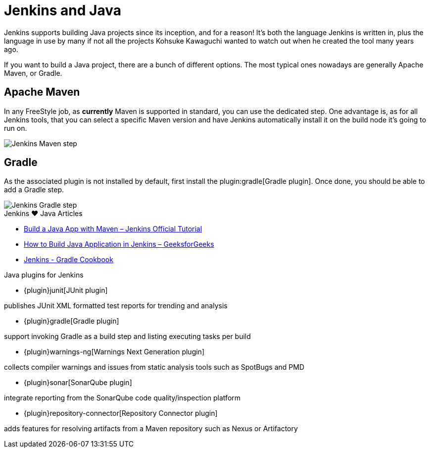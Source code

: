 = Jenkins and Java

Jenkins supports building Java projects since its inception, and for a reason!
It's both the language Jenkins is written in, plus the language in use by many if not all the
projects Kohsuke Kawaguchi wanted to watch out when he created the tool many years ago.

If you want to build a Java project, there are a bunch of different options.
The most typical ones nowadays are generally Apache Maven, or Gradle.

== Apache Maven

In any FreeStyle job, as *currently* Maven is supported in standard, you can use the
dedicated step. One advantage is, as for all Jenkins tools, that you can select a specific
Maven version and have Jenkins automatically install it on the build node it's going to run on.


image::/images/solution-images/jenkins-maven-step.png['Jenkins Maven step', role=center]

== Gradle

As the associated plugin is not installed by default, first install the
plugin:gradle[Gradle plugin].
Once done, you should be able to add a Gradle step.


image::/images/solution-images/jenkins-gradle-step.png['Jenkins Gradle step', role=center]

.Jenkins ♥ Java Articles
****
* https://www.jenkins.io/doc/tutorials/build-a-java-app-with-maven/[Build a Java App with Maven – Jenkins Official Tutorial]
* https://www.geeksforgeeks.org/how-to-build-java-application-in-jenkins/[How to Build Java Application in Jenkins – GeeksforGeeks]
* https://cookbook.gradle.org/ci/jenkins/[Jenkins - Gradle Cookbook]
****

.Java plugins for Jenkins
****
* {plugin}junit[JUnit plugin]

publishes JUnit XML formatted test reports for trending and analysis

* {plugin}gradle[Gradle plugin]

support invoking Gradle as a build step and listing executing tasks per build

* {plugin}warnings-ng[Warnings Next Generation plugin]

collects compiler warnings and issues from static analysis tools such as SpotBugs and PMD

* {plugin}sonar[SonarQube plugin]

integrate reporting from the SonarQube code quality/inspection platform

* {plugin}repository-connector[Repository Connector plugin]

adds features for resolving artifacts from a Maven repository such as Nexus or Artifactory
****
